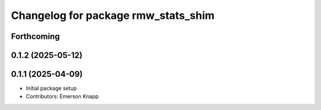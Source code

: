 ^^^^^^^^^^^^^^^^^^^^^^^^^^^^^^^^^^^^
Changelog for package rmw_stats_shim
^^^^^^^^^^^^^^^^^^^^^^^^^^^^^^^^^^^^

Forthcoming
-----------

0.1.2 (2025-05-12)
------------------

0.1.1 (2025-04-09)
------------------
* Initial package setup
* Contributors: Emerson Knapp
